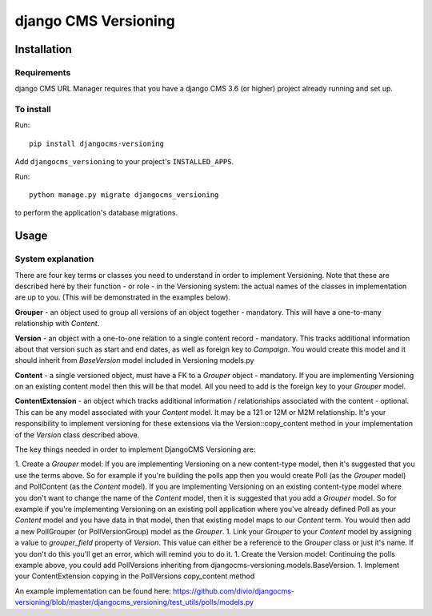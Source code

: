 ****************
django CMS Versioning
****************

============
Installation
============

Requirements
============

django CMS URL Manager requires that you have a django CMS 3.6 (or higher) project already running and set up.


To install
==========

Run::

    pip install djangocms-versioning

Add ``djangocms_versioning`` to your project's ``INSTALLED_APPS``.

Run::

    python manage.py migrate djangocms_versioning

to perform the application's database migrations.


=====
Usage
=====

System explanation
====

There are four key terms or classes you need to understand in order to implement Versioning. Note that these are described here by their function - or role - in the Versioning system: the actual names of the classes in implementation are up to you. (This will be demonstrated in the examples below).

**Grouper** - an object used to group all versions of an object together - mandatory. This will have a one-to-many relationship with *Content*.

**Version** - an object with a one-to-one relation to a single content record - mandatory. This tracks additional information about that version such as start and end dates, as well as foreign key to *Campaign*. You would create this model and it should inherit from *BaseVersion* model included in Versioning models.py

**Content** - a single versioned object, must have a FK to a *Grouper* object - mandatory. If you are implementing Versioning on an existing content model then this will be that model. All you need to add is the foreign key to your *Grouper* model.

**ContentExtension** - an object which tracks additional information / relationships associated with the content - optional. This can be any model associated with your *Content* model. It may be a 121 or 12M or M2M relationship. It's your responsibility to implement versioning for these extensions via the Version::copy_content method in your implementation of the *Version* class described above.

The key things needed in order to implement DjangoCMS Versioning are:

1. Create a *Grouper* model:
If you are implementing Versioning on a new content-type model, then it's suggested that you use the terms above. So for example if you're building the polls app then you would create Poll (as the *Grouper* model) and PollContent (as the *Content* model).
If you are implementing Versioning on an existing content-type model where you don't want to change the name of the *Content* model, then it is suggested that you add a *Grouper* model. So for example if you're implementing Versioning on an existing poll application where you've already defined Poll as your *Content* model and you have data in that model, then that existing model maps to our *Content* term. You would then add a new PollGrouper (or PollVersionGroup) model as the *Grouper*.
1. Link your *Grouper* to your *Content* model by assigning a value to `grouper_field` property of *Version*. This value can either be a reference to the *Grouper* class or just it's name. If you don't do this you'll get an error, which will remind you to do it.
1. Create the Version model:
Continuing the polls example above, you could add PollVersions inheriting from djangocms-versioning.models.BaseVersion. 
1. Implement your ContentExtension copying in the PollVersions copy_content method

An example implementation can be found here: 
https://github.com/divio/djangocms-versioning/blob/master/djangocms_versioning/test_utils/polls/models.py



